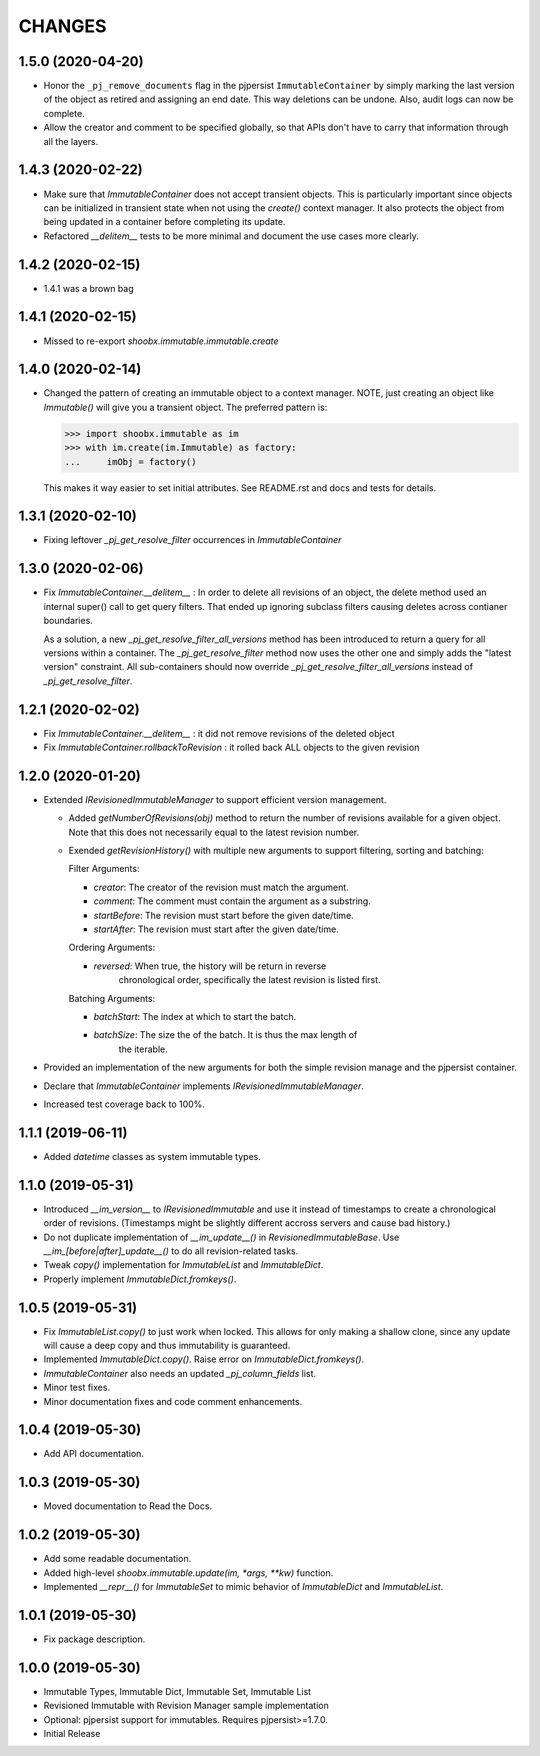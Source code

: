 =======
CHANGES
=======


1.5.0 (2020-04-20)
------------------

- Honor the ``_pj_remove_documents`` flag in the pjpersist
  ``ImmutableContainer`` by simply marking the last version of the object as
  retired and assigning an end date. This way deletions can be undone. Also,
  audit logs can now be complete.

- Allow the creator and comment to be specified globally, so that APIs don't
  have to carry that information through all the layers.


1.4.3 (2020-02-22)
------------------

- Make sure that `ImmutableContainer` does not accept transient objects. This
  is particularly important since objects can be initialized in transient
  state when not using the `create()` context manager. It also protects the
  object from being updated in a container before completing its update.

- Refactored `__delitem__` tests to be more minimal and document the use cases
  more clearly.


1.4.2 (2020-02-15)
------------------

- 1.4.1 was a brown bag


1.4.1 (2020-02-15)
------------------

- Missed to re-export `shoobx.immutable.immutable.create`


1.4.0 (2020-02-14)
------------------

- Changed the pattern of creating an immutable object to a context manager.
  NOTE, just creating an object like `Immutable()` will give you a transient
  object.
  The preferred pattern is:

  >>> import shoobx.immutable as im
  >>> with im.create(im.Immutable) as factory:
  ...     imObj = factory()

  This makes it way easier to set initial attributes.
  See README.rst and docs and tests for details.


1.3.1 (2020-02-10)
------------------

- Fixing leftover `_pj_get_resolve_filter` occurrences in `ImmutableContainer`


1.3.0 (2020-02-06)
------------------

- Fix `ImmutableContainer.__delitem__` : In order to delete all revisions of
  an object, the delete method used an internal super() call to get query
  filters. That ended up ignoring subclass filters causing deletes across
  contianer boundaries.

  As a solution, a new `_pj_get_resolve_filter_all_versions` method has been
  introduced to return a query for all versions within a container. The
  `_pj_get_resolve_filter` method now uses the other one and simply adds the
  "latest version" constraint. All sub-containers should now override
  `_pj_get_resolve_filter_all_versions` instead of `_pj_get_resolve_filter`.


1.2.1 (2020-02-02)
------------------

- Fix `ImmutableContainer.__delitem__` : it did not remove revisions of the
  deleted object

- Fix `ImmutableContainer.rollbackToRevision` : it rolled back ALL objects
  to the given revision


1.2.0 (2020-01-20)
------------------

- Extended `IRevisionedImmutableManager` to support efficient version
  management.

  * Added `getNumberOfRevisions(obj)` method to return the number of revisions
    available for a given object. Note that this does not necessarily equal to
    the latest revision number.

  * Exended `getRevisionHistory()` with multiple new arguments to support
    filtering, sorting and batching:

    Filter Arguments:

    * `creator`: The creator of the revision must match the argument.

    * `comment`: The comment must contain the argument as a substring.

    * `startBefore`: The revision must start before the given date/time.

    * `startAfter`: The revision must start after the given date/time.

    Ordering Arguments:

    * `reversed`: When true, the history will be return in reverse
                  chronological order, specifically the latest revision is
                  listed first.

    Batching Arguments:

    * `batchStart`: The index at which to start the batch.

    * `batchSize`: The size the of the batch. It is thus the max length of
                   the iterable.

- Provided an implementation of the new arguments for both the simple revision
  manage and the pjpersist container.

- Declare that `ImmutableContainer` implements `IRevisionedImmutableManager`.

- Increased test coverage back to 100%.


1.1.1 (2019-06-11)
------------------

- Added `datetime` classes as system immutable types.


1.1.0 (2019-05-31)
------------------

- Introduced `__im_version__` to `IRevisionedImmutable` and use it instead of
  timestamps to create a chronological order of revisions. (Timestamps might be
  slightly different accross servers and cause bad history.)

- Do not duplicate implementation of `__im_update__()` in
  `RevisionedImmutableBase`. Use `__im_[before|after]_update__()` to do all
  revision-related tasks.

- Tweak `copy()` implementation for `ImmutableList` and `ImmutableDict`.

- Properly implement `ImmutableDict.fromkeys()`.


1.0.5 (2019-05-31)
------------------

- Fix `ImmutableList.copy()` to just work when locked. This allows for only
  making a shallow clone, since any update will cause a deep copy and thus
  immutability is guaranteed.

- Implemented `ImmutableDict.copy()`. Raise error on `ImmutableDict.fromkeys()`.

- `ImmutableContainer` also needs an updated `_pj_column_fields` list.

- Minor test fixes.

- Minor documentation fixes and code comment enhancements.


1.0.4 (2019-05-30)
------------------

- Add API documentation.


1.0.3 (2019-05-30)
------------------

- Moved documentation to Read the Docs.


1.0.2 (2019-05-30)
------------------

- Add some readable documentation.

- Added high-level `shoobx.immutable.update(im, *args, **kw)` function.

- Implemented `__repr__()` for `ImmutableSet` to mimic behavior of
  `ImmutableDict` and `ImmutableList`.


1.0.1 (2019-05-30)
------------------

- Fix package description.


1.0.0 (2019-05-30)
------------------

- Immutable Types, Immutable Dict, Immutable Set, Immutable List

- Revisioned Immutable with Revision Manager sample implementation

- Optional: pjpersist support for immutables. Requires pjpersist>=1.7.0.

- Initial Release
